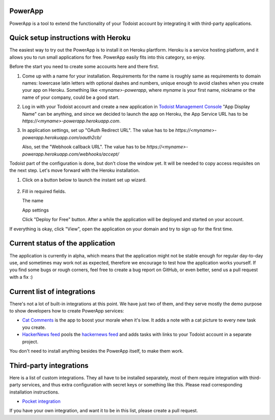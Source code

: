 PowerApp
--------
PowerApp is a tool to extend the functionality of your Todoist account by
integrating it with third-party applications.


Quick setup instructions with Heroku
------------------------------------

The easiest way to try out the PowerApp is to install it on Heroku plartform.
Heroku is a service hosting platform, and it allows you to run small
applications for free. PowerApp easily fits into this category, so enjoy.

Before the start you need to create some accounts here and there first.

1. Come up with a name for your installation. Requirements for the name is
   roughly same as requirements to domain names: lowercase latin letters with
   optional dashes and numbers, unique enough to avoid clashes when you create
   your app on Heroku. Something like `<myname>-powerapp`, where `myname` is your
   first name, nickname or the name of your company, could be a good start.

2. Log in with your Todoist account and create a new
   application in `Todoist Management Console <https://developer.todoist.com/appconsole.html>`_
   "App Display Name" can be anything, and since we decided to launch the app
   on Heroku, the App Service URL has to be `https://<myname>-powerapp.herokuapp.com`.

3. In application settings, set up "OAuth Redirect URL". The value has to be
   `https://<myname>-powerapp.herokuapp.com/oauth2cb/`

   .. image:: powerapp/core/static/readme_app_settings.png

   Also, set the "Webhook callback URL". The value has to be
   `https://<myname>-powerapp.herokuapp.com/webhooks/accept/`

Todoist part of the configuration is done, but don't close the window yet. It
will be needed to copy access requisites on the next step. Let's move forward
with the Heroku installation.

1. Click on a button below to launch the instant set up wizard.

    .. image:: https://www.herokucdn.com/deploy/button.png
       :alt: Deploy to Heroku
       :target: https://heroku.com/deploy?template=https://github.com/Doist/powerapp

2. Fill in required fields.

   The name

   .. image:: powerapp/core/static/readme_heroku_app_name.png

   App settings

   .. image:: powerapp/core/static/readme_heroku_config.png

   Click "Deploy for Free" button. After a while the application will be
   deployed and started on your account.

   .. image:: powerapp/core/static/readme_heroku_success.png


If everything is okay, click "View", open the application on your domain and
try to sign up for the first time.


Current status of the application
---------------------------------

The application is currently in alpha, which means that the application might
not be stable enough for regular day-to-day use, and sometimes may work not
as expected, therefore we encourage to test how the application works yourself.
If you find some bugs or rough corners, feel free to create a bug report on
GitHub, or even better, send us a pull request with a fix :)

Current list of integrations
----------------------------

There's not a lot of built-in integrations at this point. We have just two of
them, and they serve mostly the demo purpose to show developers how to create
PowerApp services:

- `Cat Comments <https://github.com/Doist/powerapp/tree/master/powerapp/contrib/catcomments>`_
  is the app to boost your morale when it's low. It adds a note with a cat
  picture to every new task you create.
- `HackerNews feed <https://github.com/Doist/powerapp/tree/master/powerapp/contrib/hackernews>`_
  pools the `hackernews feed <https://news.ycombinator.com/>`_ and adds tasks
  with links to your Todoist account in a separate project.

You don't need to install anything besides the PowerApp itself, to make them
work.

Third-party integrations
------------------------

Here is a list of custom integrations. They all have to be installed separately,
most of them require integration with third-party services, and thus extra
configuration with secret keys or something like this. Please read corresponding
installation instructions.

- `Pocket integration <https://github.com/Doist/powerapp-pocket>`_

If you have your own integration, and want it to be in this list, please create
a pull request.
